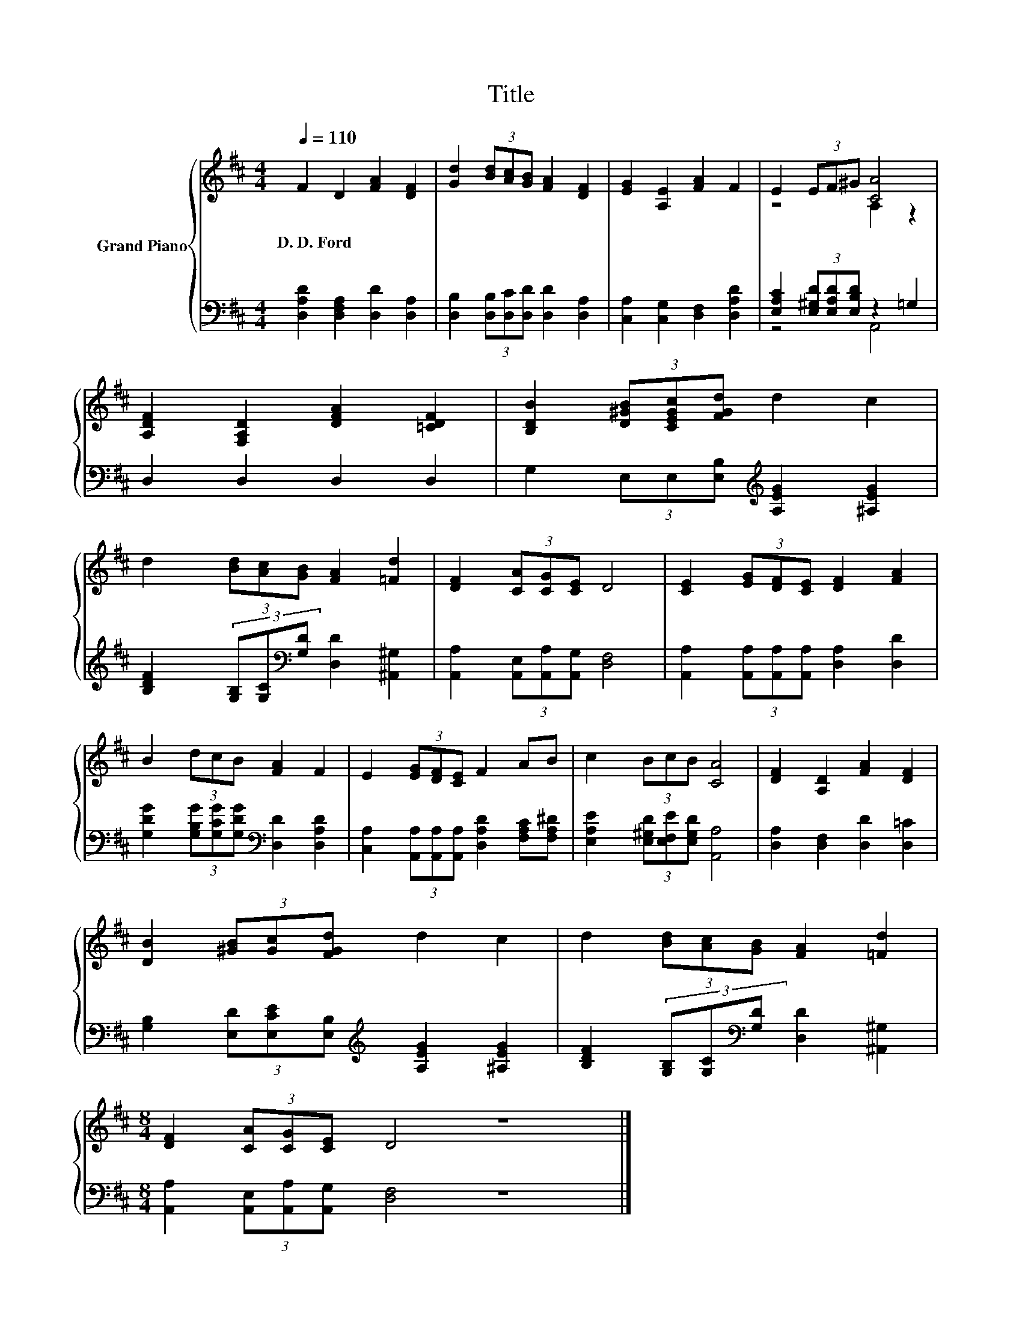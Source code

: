 X:1
T:Title
%%score { ( 1 3 ) | ( 2 4 ) }
L:1/8
Q:1/4=110
M:4/4
K:D
V:1 treble nm="Grand Piano"
V:3 treble 
V:2 bass 
V:4 bass 
V:1
 F2 D2 [FA]2 [DF]2 | [Gd]2 (3[Bd][Ac][GB] [FA]2 [DF]2 | [EG]2 [A,E]2 [FA]2 F2 | E2 (3EF^G [CA]4 | %4
w: D.~D.~Ford * * *||||
 [A,DF]2 [F,A,D]2 [DFA]2 [=CDF]2 | [B,DB]2 (3[D^GB][CEGc][FGd] d2 c2 | %6
w: ||
 d2 (3[Bd][Ac][GB] [FA]2 [=Fd]2 | [DF]2 (3[CA][CG][CE] D4 | [CE]2 (3[EG][DF][CE] [DF]2 [FA]2 | %9
w: |||
 B2 (3dcB [FA]2 F2 | E2 (3[EG][DF][CE] F2 AB | c2 (3BcB [CA]4 | [DF]2 [A,D]2 [FA]2 [DF]2 | %13
w: ||||
 [DB]2 (3[^GB][Gc][FGd] d2 c2 | d2 (3[Bd][Ac][GB] [FA]2 [=Fd]2 | %15
w: ||
[M:8/4] [DF]2 (3[CA][CG][CE] D4 z8 |] %16
w: |
V:2
 [D,A,D]2 [D,F,A,]2 [D,D]2 [D,A,]2 | [D,B,]2 (3[D,B,][D,C][D,D] [D,D]2 [D,A,]2 | %2
 [C,A,]2 [C,G,]2 [D,F,]2 [D,A,D]2 | [E,A,C]2 (3[E,^G,D][E,A,D][E,B,D] z2 =G,2 | D,2 D,2 D,2 D,2 | %5
 G,2 (3E,E,[E,B,][K:treble] [A,EG]2 [^A,EG]2 | %6
 [B,DF]2 (3[G,B,][G,C][K:bass][G,D] [D,D]2 [^A,,^G,]2 | [A,,A,]2 (3[A,,E,][A,,A,][A,,G,] [D,F,]4 | %8
 [A,,A,]2 (3[A,,A,][A,,A,][A,,A,] [D,A,]2 [D,D]2 | %9
 [G,DG]2 (3[G,B,G][G,CG][G,DG][K:bass] [D,D]2 [D,A,D]2 | %10
 [C,A,]2 (3[A,,A,][A,,A,][A,,A,] [D,A,D]2 [F,A,C][F,A,^D] | %11
 [E,A,E]2 (3[E,^G,D][E,F,E][E,G,D] [A,,A,]4 | [D,A,]2 [D,F,]2 [D,D]2 [D,=C]2 | %13
 [G,B,]2 (3[E,D][E,CE][E,B,][K:treble] [A,EG]2 [^A,EG]2 | %14
 [B,DF]2 (3[G,B,][G,C][K:bass][G,D] [D,D]2 [^A,,^G,]2 | %15
[M:8/4] [A,,A,]2 (3[A,,E,][A,,A,][A,,G,] [D,F,]4 z8 |] %16
V:3
 x8 | x8 | x8 | z4 A,2 z2 | x8 | x8 | x8 | x8 | x8 | x8 | x8 | x8 | x8 | x8 | x8 |[M:8/4] x16 |] %16
V:4
 x8 | x8 | x8 | z4 A,,4 | x8 | x4[K:treble] x4 | x10/3[K:bass] x14/3 | x8 | x8 | x4[K:bass] x4 | %10
 x8 | x8 | x8 | x4[K:treble] x4 | x10/3[K:bass] x14/3 |[M:8/4] x16 |] %16

